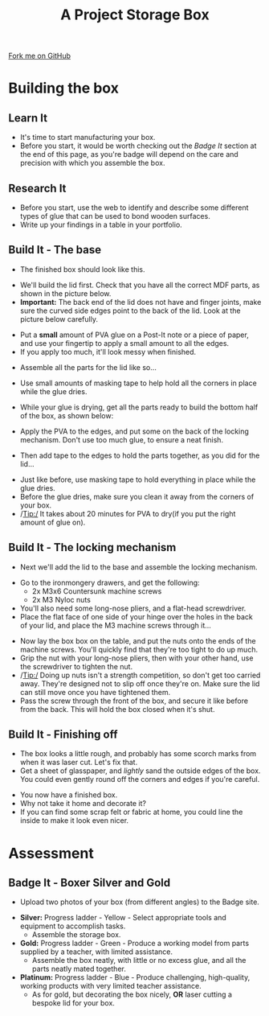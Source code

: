 #+STARTUP:indent
#+HTML_HEAD: <link rel="stylesheet" type="text/css" href="css/styles.css"/>
#+HTML_HEAD_EXTRA: <link href='http://fonts.googleapis.com/css?family=Ubuntu+Mono|Ubuntu' rel='stylesheet' type='text/css'>
#+OPTIONS: f:nil author:nil num:1 creator:nil timestamp:nil  
#+TITLE: A Project Storage Box
#+AUTHOR: Stephen Brown and C. Delport

#+BEGIN_HTML
<div class=ribbon>
<a href="https://github.com/stcd11/7-SC-Box">Fork me on GitHub</a>
</div>
#+END_HTML

* COMMENT Use as a template
:PROPERTIES:
:HTML_CONTAINER_CLASS: activity
:END:
** Learn It
:PROPERTIES:
:HTML_CONTAINER_CLASS: learn
:END:

** Research It
:PROPERTIES:
:HTML_CONTAINER_CLASS: research
:END:

** Design It
:PROPERTIES:
:HTML_CONTAINER_CLASS: design
:END:

** Build It
:PROPERTIES:
:HTML_CONTAINER_CLASS: build
:END:

** Test It
:PROPERTIES:
:HTML_CONTAINER_CLASS: test
:END:

** Run It
:PROPERTIES:
:HTML_CONTAINER_CLASS: run
:END:

** Document It
:PROPERTIES:
:HTML_CONTAINER_CLASS: document
:END:

** Code It
:PROPERTIES:
:HTML_CONTAINER_CLASS: code
:END:

** Program It
:PROPERTIES:
:HTML_CONTAINER_CLASS: program
:END:

** Try It
:PROPERTIES:
:HTML_CONTAINER_CLASS: try
:END:

** Badge It
:PROPERTIES:
:HTML_CONTAINER_CLASS: badge
:END:

** Save It
:PROPERTIES:
:HTML_CONTAINER_CLASS: save
:END:
* Building the box
:PROPERTIES:
:HTML_CONTAINER_CLASS: activity
:END:
** Learn It
:PROPERTIES:
:HTML_CONTAINER_CLASS: learn
:END:
- It's time to start manufacturing your box.
- Before you start, it would be worth checking out the [[Badge%20It][Badge It]] section at the end of this page, as you're badge will depend on the care and precision with which you assemble the box.
** Research It
:PROPERTIES:
:HTML_CONTAINER_CLASS: research
:END:
- Before you start, use the web to identify and describe some different types of glue that can be used to bond wooden surfaces.
- Write up your findings in a table in your portfolio.
** Build It - The base
:PROPERTIES:
:HTML_CONTAINER_CLASS: build
:END:
- The finished box should look like this.
[[file:img/complete2.jpg]]
- We'll build the lid first. Check that you have all the correct MDF parts, as shown in the picture below.
- *Important:* The back end of the lid does not have and finger joints, make sure the curved side edges point to the back of the lid. Look at the picture below carefully.
[[file:img/Lid_parts.jpg]]
- Put a *small* amount of PVA glue on a Post-It note or a piece of paper, and use your fingertip to apply a small amount to all the edges.
- If you apply too much, it'll look messy when finished. 
[[file:img/Lid_glue1.jpg]]
- Assemble all the parts for the lid like so...
[[file:img/Lid_complete.jpg]]
- Use small amounts of masking tape to help hold all the corners in place while the glue dries. 
[[file:img/Lid_tape1.jpg]]
- While your glue is drying, get all the parts ready to build the bottom half of the box, as shown below:
[[file:img/Base_parts.jpg]]
- Apply the PVA to the edges, and put some on the back of the locking mechanism. Don't use too much glue, to ensure a neat finish.
[[file:img/Base_glue.jpg]]
- Then add tape to the edges to hold the parts together, as you did for the lid...
[[file:img/Base_tape1.jpg]]
[[./img/Lid_tape2.jpg]]
- Just like before, use masking tape to hold everything in place while the glue dries. 
- Before the glue dries, make sure you clean it away from the corners of your box.
- /Tip:/ It takes about 20 minutes for PVA to dry(if you put the right amount of glue on).
** Build It - The locking mechanism
:PROPERTIES:
:HTML_CONTAINER_CLASS: build
:END:
- Next we'll add the lid to the base and assemble the locking mechanism.
[[file:img/Hinge_screw1.jpg]]
- Go to the ironmongery drawers, and get the following:
    - 2x M3x6 Countersunk machine screws
    - 2x M3 Nyloc nuts
- You'll also need some long-nose pliers, and a flat-head screwdriver. 
- Place the flat face of one side of your hinge  over the holes in the back of your lid, and place the M3 machine screws through it...
[[file:img/Hinge_screw2.jpg]]
- Now lay the box box on the table, and put the nuts onto the ends of the machine screws. You'll quickly find that they're too tight to do up much.
- Grip the nut with your long-nose pliers, then with your other hand, use the screwdriver to tighten the nut. 
- /Tip:/ Doing up nuts isn't a strength competition, so don't get too carried away. They're designed not to slip off once they're on. Make sure the lid can still move once you have tightened them.  
- Pass the screw through the front of the box, and secure it like before from the back. This will hold the box closed when it's shut.
[[file:img/Locknut.jpg]]
** Build It - Finishing off
:PROPERTIES:
:HTML_CONTAINER_CLASS: build
:END:
- The box looks a little rough, and probably has some scorch marks from when it was laser cut. Let's fix that. 
- Get a sheet of glasspaper, and /lightly/ sand the outside edges of the box. You could even gently round off the corners and edges if you're careful.
[[./img/Complete2.jpg]]
[[./img/Complete3.jpg]]
- You now have a finished box. 
- Why not take it home and decorate it?
- If you can find some scrap felt or fabric at home, you could line the inside to make it look even nicer. 
* Assessment
:PROPERTIES:
:HTML_CONTAINER_CLASS: activity
:END:
** Badge It - Boxer Silver and Gold
:PROPERTIES:
:HTML_CONTAINER_CLASS: badge
:END:

- Upload two photos of your box (from different angles) to the Badge site.


- *Silver:* Progress ladder - Yellow - Select appropriate tools and equipment to accomplish tasks. 
  - Assemble the storage box.
- *Gold:* Progress ladder - Green - Produce a working model from parts supplied by a teacher, with limited assistance.
  - Assemble the box neatly, with little or no excess glue, and all the parts neatly mated together.
- *Platinum:* Progress ladder - Blue - Produce challenging, high-quality, working products with very limited teacher assistance.
  - As for gold, but decorating the box nicely, *OR* laser cutting a bespoke lid for your box. 
